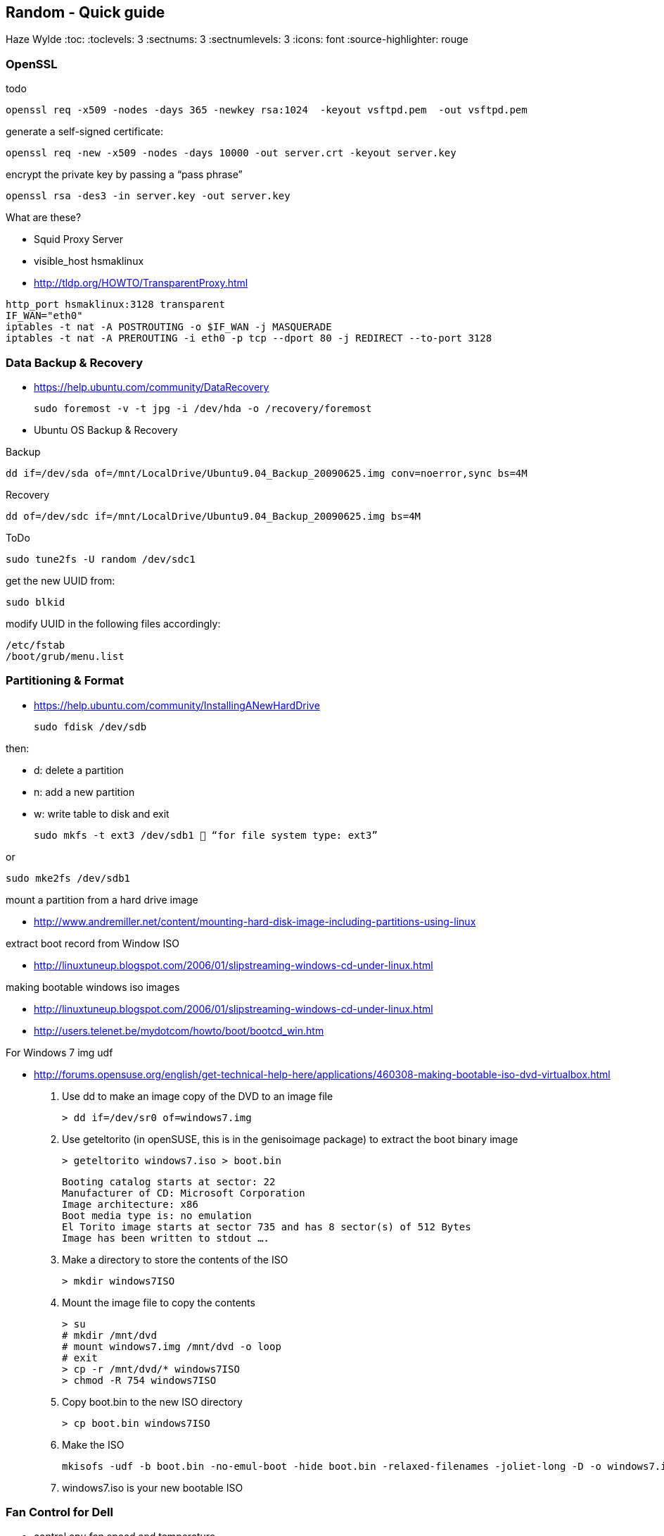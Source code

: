 == Random - Quick guide
Haze Wylde
:toc:
:toclevels: 3
:sectnums: 3
:sectnumlevels: 3
:icons: font
:source-highlighter: rouge


=== OpenSSL

.todo
 openssl req -x509 -nodes -days 365 -newkey rsa:1024  -keyout vsftpd.pem  -out vsftpd.pem

.generate a self-signed certificate:
 openssl req -new -x509 -nodes -days 10000 -out server.crt -keyout server.key

.encrypt the private key by passing a “pass phrase”
 openssl rsa -des3 -in server.key -out server.key

.What are these?
- Squid Proxy Server
- visible_host hsmaklinux

- http://tldp.org/HOWTO/TransparentProxy.html

----
http_port hsmaklinux:3128 transparent
IF_WAN="eth0"
iptables -t nat -A POSTROUTING -o $IF_WAN -j MASQUERADE
iptables -t nat -A PREROUTING -i eth0 -p tcp --dport 80 -j REDIRECT --to-port 3128
----

=== Data Backup & Recovery

- https://help.ubuntu.com/community/DataRecovery

 sudo foremost -v -t jpg -i /dev/hda -o /recovery/foremost

- Ubuntu OS Backup & Recovery

.Backup
 dd if=/dev/sda of=/mnt/LocalDrive/Ubuntu9.04_Backup_20090625.img conv=noerror,sync bs=4M

.Recovery
 dd of=/dev/sdc if=/mnt/LocalDrive/Ubuntu9.04_Backup_20090625.img bs=4M


.ToDo
 sudo tune2fs -U random /dev/sdc1

.get the new UUID from:
 sudo blkid

.modify UUID in the following files accordingly:
----
/etc/fstab
/boot/grub/menu.list
----

=== Partitioning & Format
- https://help.ubuntu.com/community/InstallingANewHardDrive

 sudo fdisk /dev/sdb

.then:
- d:   delete a partition
- n:   add a new partition
- w:   write table to disk and exit

 sudo mkfs -t ext3 /dev/sdb1  “for file system type: ext3”

.or
 sudo mke2fs /dev/sdb1


.mount a partition from a hard drive image
- http://www.andremiller.net/content/mounting-hard-disk-image-including-partitions-using-linux

.extract boot record from Window ISO
- http://linuxtuneup.blogspot.com/2006/01/slipstreaming-windows-cd-under-linux.html

.making bootable windows iso images
- http://linuxtuneup.blogspot.com/2006/01/slipstreaming-windows-cd-under-linux.html
- http://users.telenet.be/mydotcom/howto/boot/bootcd_win.htm

.For Windows 7 img udf
- http://forums.opensuse.org/english/get-technical-help-here/applications/460308-making-bootable-iso-dvd-virtualbox.html

. Use dd to make an image copy of the DVD to an image file

 > dd if=/dev/sr0 of=windows7.img

. Use geteltorito (in openSUSE, this is in the genisoimage package) to extract the boot binary image

 > geteltorito windows7.iso > boot.bin
+
----
Booting catalog starts at sector: 22
Manufacturer of CD: Microsoft Corporation
Image architecture: x86
Boot media type is: no emulation
El Torito image starts at sector 735 and has 8 sector(s) of 512 Bytes
Image has been written to stdout ….
----

. Make a directory to store the contents of the ISO

 > mkdir windows7ISO

. Mount the image file to copy the contents
+
----
> su
# mkdir /mnt/dvd
# mount windows7.img /mnt/dvd -o loop
# exit
> cp -r /mnt/dvd/* windows7ISO
> chmod -R 754 windows7ISO
----

. Copy boot.bin to the new ISO directory

 > cp boot.bin windows7ISO

. Make the ISO

 mkisofs -udf -b boot.bin -no-emul-boot -hide boot.bin -relaxed-filenames -joliet-long -D -o windows7.iso windows7ISO

. windows7.iso is your new bootable ISO


//ToDo - Move to scripts-sandbox
=== Fan Control for Dell
- control cpu fan speed and temperature

.a script to control the fans (shared by someone):
[source,bash]
----
#!/bin/bash
### BEGIN INIT INFO
# Provides:          fanCtrl
# Required-Start:    $remote_fs $syslog
# Required-Stop:     $remote_fs $syslog
# Default-Start:     1 2 3 4 5
# Default-Stop:      0 6
# Short-Description: Start fan control at boot time
# Description:       Enable service provided by fanCtrl.
### END INIT INFO

# Records the CPU temp and writes it to a temporary file.
tempCPU=0

constMaxTemp=40

fanHI=false
fanLO=false

while [ 1 ]; do
var=($(sensors | grep "Core" | sed 's/.*:\s*+\(.*\)  .*(.*/\1/' | sed 's/[°C]//g' | sed 's/\.0//g'))

	for i in {0..11} ; do
		if [[ ${var[i]} -gt $tempCPU ]]; then
			tempCPU=${var[i]}
		fi
	done

	if [[ $tempCPU -gt $constMaxTemp ]]; then
		if [[ "$fanHI" -eq false ]] ; then
			eval "i8kfan 2 2"
			fanHI=true
			fanLO=false
#			echo 'temp is high'
		fi
	else
		if [[ "$fanLO" -eq false ]] ; then
			eval "i8kfan 1 1"
			fanHI=false
			fanLO=true
#			echo 'temp is low'
		fi
	fi

	tempCPU=0;

sleep 1;
done
----
.place the above file in the dir:
 /usr/local/bin

.create a startup config file to be loaded by systemd:
file name: fanctl.service:
[Unit]
Description="Job that increases cpu fans when core temperature reaches 40C"

[Install]
WantedBy=multi-user.target

[Service]
Restart=always
ExecStart=/usr/local/bin/fanctl.sh
place the above in the dir:
/lib/systemd/system

run the command to anable bootup run
> sudo systemctl enable fanctl

reboot the machine


=== Archive | Create | Extract | Split with - `tar` & `split`

- Link: https://unix.stackexchange.com/questions/61774/create-a-tar-archive-split-into-blocks-of-a-maximum-size[create-a-tar-archive-split-into-blocks-of-a-maximum-size]

.Create and Split an Archive
 tar cvzf - dir/ | split -b 200m - sda1.backup.tar.gz.

.Merge splits into one archive
 cat sda1.backup.tar.gz.* | tar xzvf -

=== Sync Dirs with - `rsync`

.Syncing dirs
 rsync -avzhruP --delete src_dir dst_dir

.Dry Run
TIP: add `-n` for dry run.


=== Find Files/Dirs with - `find`

==== With `-type f` & `-regextype posix-extended`
.Find jar files ending with [`-javadoc.jar` | `-sources.jar` | ...]
 find ~/.m2/repository/org/apache/ -type f -regextype posix-extended -regex '^[./].*[-][a-z]+[.]jar$' | sort -d

.Find jar files ending with [`.1.jar` | `.12.jar` | ...]
 find ~/.m2/repository/org/apache/ -type f -regextype posix-extended -regex '^[./].*[.][0-9]+[.]jar$' | sort -d

.Find | Grep
 find ~/.m2/repository/ -type f -regextype posix-extended -regex '^[./].*[.][0-9]+[.]jar$' | sort -d | grep -Eo '([-.a-z+_0-9+\]+[0-9.]+).jar$' | grep -Eo '([-.a-z+_0-9+\]+[0-9.]+).jar' | grep -Eo '([-.a-z+_0-9+\]+[0-9]+)'

.Find | xargs | ln | Grep
 find ~/.m2/repository/ -type f -regextype posix-extended -regex '^[./].*[.][0-9]+[.]jar$' | sort -d | xargs -i ln -s {} $(echo {} | grep -Eo '([-a-z+]+[0-9.]+).jar$' | grep -Eo '([-.a-z+_0-9+\]+[0-9]+)' )


=== Grep Text with - `grep`

.?
[source,bash]
----
???
----

==== With `-E, --extended-regexp`

=== jq - Json Query

[source,bash]
.Restructure Output of `ls -al` into a JSON
----
{(echo -e 'c1 c2 c3 c4 c5 c6 c7 c8 c9' & (ls -al ../ | tail -n +2)) } | cat - |
  tr -s ' ' |
    jq -Rcn '
    input   | split(" ")  as $header |
    inputs  | split(" ") |
                    to_entries |
                            map(.key = $header[.key]) | .[0:] | from_entries'
----

[source,bash]
.Restructure Output of Text file into a JSON - Feed to `wget`
----
{(echo -e 'url filename' & (cat url-filename.txt)) } | cat - |   tr -s ' ' |     jq -Rcn '
    input   | split(" ")  as $header |
    inputs  | split(" ") |
                    to_entries |
                            map(.key = $header[.key]) | .[0:] | from_entries' | jq -r '"\(.filename) \(.url)"' | xargs -L 1 bash -c  'wget -O $0 $1'
----
[source,bash]
.Print Path and Key Values of a JSON
----
cat somejson.json | jq -r 'paths(scalars | true) as $p  | [ ( [ $p[] | tostring ] | join(".") ), ( getpath($p) | tojson )] | join(": ")'
----

=== GSettings

NOTE: urls and filenames on each line in the file `urle-filename.txt` are separated by a space

.`gsettings` load/save keybindings
[source,bash]
----
gsettings list-schemas | grep -iE 'org.gnome.*.keybindings' | jq -scR '. | split("\n") | map(select(. != "")) | .[]' | xargs -i gsettings list-recursively {}
----

.`thinkfan`
[source,bash]
----
seq 1 8 | xargs -i bash -c "printf {}'--> ' ;  cat /sys/devices/platform/thinkpad_hwmon/hwmon/hwmon5/temp{}_input"
----

.`thinkfan`
[source,bash]
----
find /sys -type f -regextype posix-extended -regex '^(.|./).*(hwmon).*' | jq -R 'split("\n") | .[]'| grep -iE 'temp' | xargs -i bash -c 'echo -n {}": "; cat {}'
----

.`thinkfan`
[source,bash]
----
find /sys -type f -regextype posix-extended -regex '^(.|./).*(hwmon).*' | jq -R 'split("\n") | .[]'| grep -iE 'temp' | xargs -i bash -c 'printf {}" : "; cat {}' | jq -R 'split(" : ")'|jq -s 'to_entries'
----

.`thinkfan`
[source,bash]
----
find /sys -type f -regextype posix-extended -regex '^(.|./).*(hwmon).*' | jq -R 'split("\n") | .[]'| grep -iE 'temp' | xargs -i bash -c 'printf {}" : "; cat {}' | jq -R 'split(" : ")'|jq -s 'to_entries as $p | $p[] | to_entries as $c | $c | {'i':.[0].value, 'path':.[1].value[0], 'content':.[1].value[1]}'
----

.`xclip` - copy from terminal
[source,bash]
----
echo "whatever-command-to-be-copiedto-clipabord" | xclip -selection clipboard
----

=== GIO commandline tool - `gio`

.gio command manual
 man gio

.List Google Drive Mount
 gio list -d

NOTE: `-d` to list with files description name

=== Multiple Virtual Webcams - OBS & Iriun

.install v4l2
 sudo apt install v4l2loopback-dkms
 sudo apt install v4l-utils

 v4l2-ctl --list-devices

.Links used:

* https://obsproject.com/forum/threads/new-virtual-cam-choose-device.137869/[OBS Studio]
* https://askubuntu.com/questions/1385319/irium-webcam-initialization-failed[Ask Ubuntu]


.Steps:

. List All `v4l2` Devices
+
----
v4l2-ctl --list-devices
----

. Remove the `v4l2loopback` Module:
+
----
sudo rmmod v4l2loopback
----

. Edit (using sudo) the file `/etc/modprobe.d/iriunwebcam-options.conf`
+
----
options v4l2loopback exclusive_caps=1 devices=2 video_nr=8,9 card_label="OBS Virtualcam,Iriun Webcam"
options snd-aloop index=1
----
+
NOTE: Don't change the number at snd-aloop line: it is specific to your system (in my case it is 1). Watch for video_nr numbers. Be sure you are not using one already in use (check it --- no need for sudo --- in terminal: v4l2-ctl --list-devices)


. Edit (using sudo) the file `/etc/modules-load.d/iriunwebcam.conf`
+
----
v4l2loopback
options v4l2loopback video_nr=8,9
options v4l2loopback card_label="OBS Virtualcam,Iriun Webcam"
snd-aloop
----
+
NOTE: Use the same parameters as in the previous file for video_nr and card_label (not sure if it is mandatory, I've not checked this). This file ensures that Ubuntu will load these two virtual video devices at startup.

. I'm not sure if the next (and final) step is needed or just a system reboot is good enough. But before rebooting Ubuntu, I did in terminal:
+
[source,bash]
----
sudo update-initramfs -u
----

=== AMD Graphics Driver - `amdgpu-install`

----
amdgpu-install -y --accept-eula --usecase=graphics --vulkan=amdvlk --opencl=rocr
----

.via ROCm
----
amdgpu-install --usecase=graphics,rocm --opengl=mesa --opencl=rocr --vulkan=amdvlk
----

=== Open Sockets/Ports

[source,bash]
----
ss -natp
----

[source,bash]
----
ss -neopa
----


=== Listing Hardware/Devices/Products/Vendors & their Class/Buses/Speed

sudo lshw  | grep -iE '''|5000|speed|anker|hitachi|Renesas|hub|android|brio|C310|GenesysLogic|yeti|plantronics'


sudo lshw -short
sudo lshw -class bus -class disk

.List All Classes
sudo lshw -json | jq -r 'include "m"; .children | pv' | grep -i class | jq -Rr 'split(": ") | .[1]' | jq -sr 'unique | sort'

